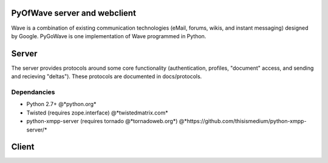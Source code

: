 PyOfWave server and webclient
=======================
Wave is a combination of existing communication technologies (eMail, forums, wikis, and instant messaging) designed by Google. PyGoWave is one implementation of Wave programmed in Python.

Server
=====

The server provides protocols around some core functionality (authentication, profiles, "document" access, and sending and recieving "deltas"). These protocols are documented in docs/protocols. 

Dependancies
--------------------

+ Python 2.7+  @*python.org*

+ Twisted (requires zope.interface)  @*twistedmatrix.com*

+ python-xmpp-server (requires tornado @*tornadoweb.org*)  @*https://github.com/thisismedium/python-xmpp-server/*


Client
====
